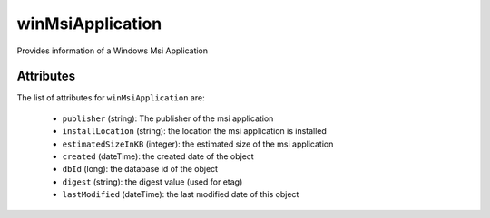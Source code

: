 .. Copyright 2016 FUJITSU LIMITED

.. _winmsiapplication-object:

winMsiApplication
=================

Provides information of a Windows Msi Application

Attributes
~~~~~~~~~~

The list of attributes for ``winMsiApplication`` are:

	* ``publisher`` (string): The publisher of the msi application
	* ``installLocation`` (string): the location the msi application is installed
	* ``estimatedSizeInKB`` (integer): the estimated size of the msi application
	* ``created`` (dateTime): the created date of the object
	* ``dbId`` (long): the database id of the object
	* ``digest`` (string): the digest value (used for etag)
	* ``lastModified`` (dateTime): the last modified date of this object


